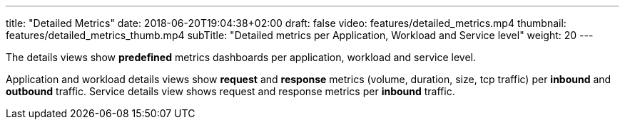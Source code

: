---
title: "Detailed Metrics"
date: 2018-06-20T19:04:38+02:00
draft: false
video: features/detailed_metrics.mp4
thumbnail: features/detailed_metrics_thumb.mp4
subTitle: "Detailed metrics per Application, Workload and Service level"
weight: 20
---

The details views show *predefined* metrics dashboards per application, workload and service level.

Application and workload details views show *request* and *response* metrics (volume, duration, size, tcp traffic) per *inbound* and *outbound* traffic. Service details view shows request and response metrics per *inbound* traffic.



